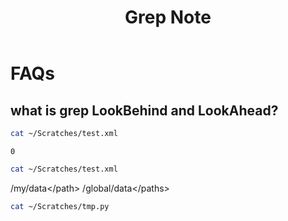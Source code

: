 #+TITLE: Grep Note

* FAQs
:PROPERTIES:
:ID:       0d5a6fa0-6ee9-4380-bcd4-c91e345a8708
:END:
** what is grep LookBehind and LookAhead?
:PROPERTIES:
:ID:       98ddfc85-57ab-4296-810f-9c2b2839046b
:END:
#+BEGIN_SRC sh :cache yes
cat ~/Scratches/test.xml
#+END_SRC

#+RESULTS[f4822178694e08bb9f79baf7917f015d27639a2c]:
: 0

#+BEGIN_SRC sh :cache yes :results raw
cat ~/Scratches/test.xml
#+END_SRC

#+RESULTS[45a02d901870f27e63e05805f9249c34677136bc]:


/my/data</path>
/global/data</paths>

#+BEGIN_SRC sh
cat ~/Scratches/tmp.py
#+END_SRC

#+RESULTS:
|                      |
|                      |
| /my/data</path>      |
| /global/data</paths> |
|                      |
|                      |
| /my/data</path>      |
| /global/data</paths> |
